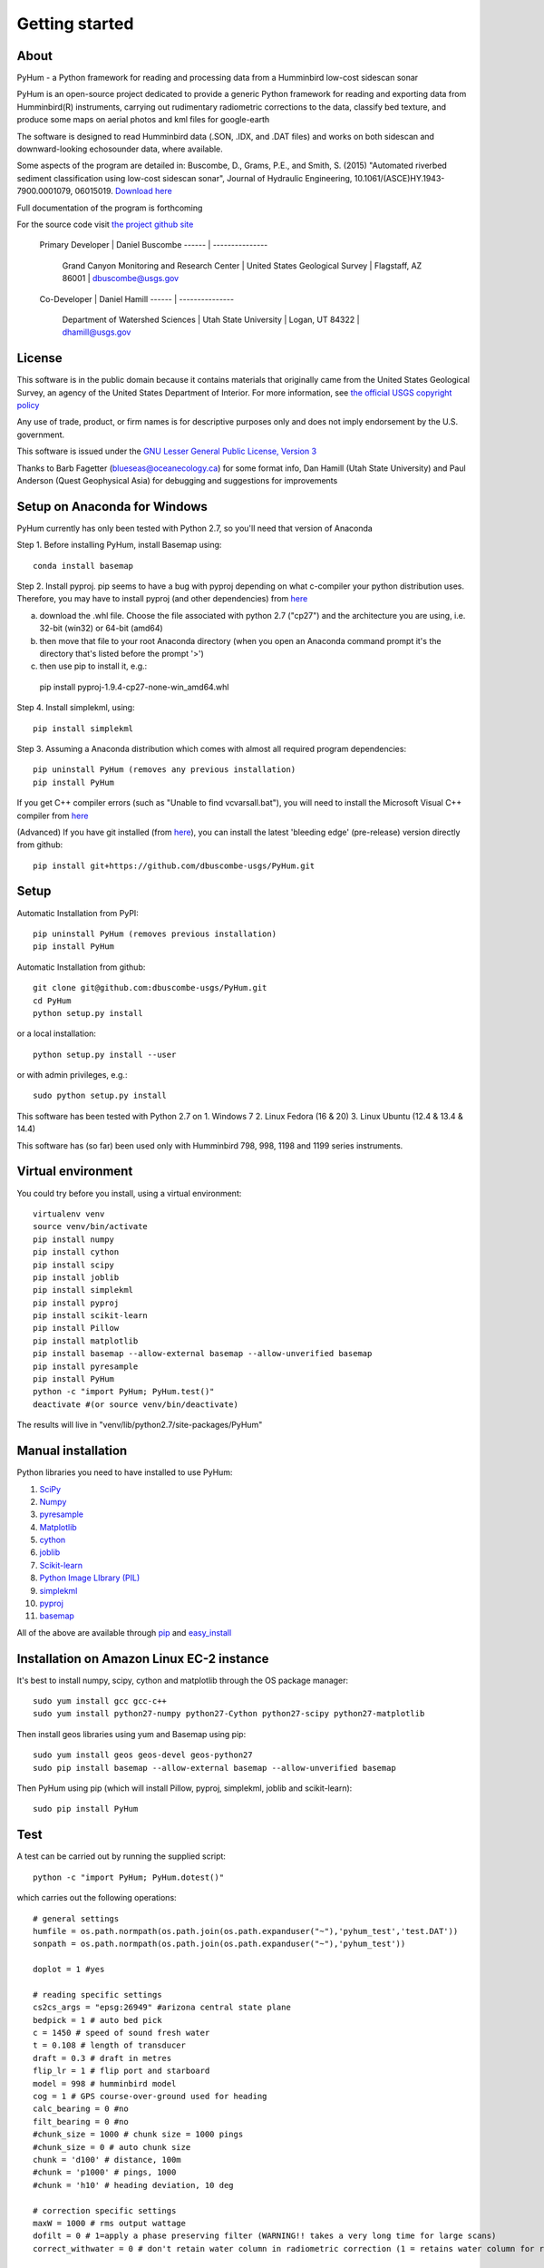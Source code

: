 .. _getting_started:


***************
Getting started
***************

.. _about:

About
======

PyHum - a Python framework for reading and processing data from a Humminbird low-cost sidescan sonar

PyHum is an open-source project dedicated to provide a generic Python framework 
for reading and exporting data from Humminbird(R) instruments, carrying out rudimentary radiometric corrections to the data,
classify bed texture, and produce some maps on aerial photos and kml files for google-earth

The software is designed to read Humminbird data (.SON, .IDX, and .DAT files) and works on both sidescan and downward-looking echosounder data, where available.

Some aspects of the program are detailed in:
Buscombe, D., Grams, P.E., and Smith, S. (2015) "Automated riverbed sediment classification using low-cost sidescan sonar", Journal of Hydraulic Engineering, 10.1061/(ASCE)HY.1943-7900.0001079, 06015019. `Download here <http://dbuscombe-usgs.github.io/docs/10-2-2015_Automated%20.pdf>`_

Full documentation of the program is forthcoming


For the source code visit `the project github site <https://github.com/dbuscombe-usgs/PyHum/>`_

 Primary Developer |    Daniel Buscombe 
 ------ | ---------------
         |  Grand Canyon Monitoring and Research Center
          | United States Geological Survey
          | Flagstaff, AZ 86001
          | dbuscombe@usgs.gov

 Co-Developer |    Daniel Hamill
 ------ | ---------------
         |  Department of Watershed Sciences
          | Utah State University
          | Logan, UT 84322
          | dhamill@usgs.gov


.. _license:

License
========

This software is in the public domain because it contains materials that
originally came from the United States Geological Survey, an agency of the
United States Department of Interior. For more information, 
see `the official USGS copyright policy <http://www.usgs.gov/visual-id/credit_usgs.html#copyright>`_

Any use of trade, product, or firm names is for descriptive purposes only 
and does not imply endorsement by the U.S. government.

This software is issued under the `GNU Lesser General Public License, Version 3 <http://www.gnu.org/copyleft/lesser.html>`_

Thanks to Barb Fagetter (blueseas@oceanecology.ca) for some format info, Dan Hamill (Utah State University) and Paul Anderson (Quest Geophysical Asia) for debugging and suggestions for improvements

.. _setup:


Setup on Anaconda for Windows
===============================

PyHum currently has only been tested with Python 2.7, so you'll need that version of Anaconda

Step 1. Before installing PyHum, install Basemap using::

  conda install basemap

Step 2. Install pyproj. pip seems to have a bug with pyproj depending on what c-compiler your python distribution uses. Therefore, you may have to install pyproj (and other dependencies) from `here <http://www.lfd.uci.edu/~gohlke/pythonlibs/#pyproj>`_

a) download the .whl file. Choose the file associated with python 2.7 ("cp27") and the architecture you are using, i.e. 32-bit (win32) or 64-bit (amd64)
b) then move that file to your root Anaconda directory (when you open an Anaconda command prompt it's the directory that's listed before the prompt '>')
c) then use pip to install it, e.g.::

  pip install pyproj-1.9.4-cp27-none-win_amd64.whl


Step 4. Install simplekml, using::

  pip install simplekml

Step 3. Assuming a Anaconda distribution which comes with almost all required program dependencies::

  pip uninstall PyHum (removes any previous installation)
  pip install PyHum

If you get C++ compiler errors (such as "Unable to find vcvarsall.bat"), you will need to install the Microsoft Visual C++ compiler from `here <http://aka.ms/vcpython27>`_

(Advanced) If you have git installed (from `here <https://git-scm.com/download/win>`_), you can install the latest 'bleeding edge' (pre-release) version directly from github::

  pip install git+https://github.com/dbuscombe-usgs/PyHum.git


Setup
========

Automatic Installation from PyPI::


  pip uninstall PyHum (removes previous installation)
  pip install PyHum


Automatic Installation from github::


  git clone git@github.com:dbuscombe-usgs/PyHum.git
  cd PyHum
  python setup.py install


or a local installation::


  python setup.py install --user


or with admin privileges, e.g.::


  sudo python setup.py install


This software has been tested with Python 2.7 on 
1. Windows 7
2. Linux Fedora (16 & 20) 
3. Linux Ubuntu (12.4 & 13.4 & 14.4) 

This software has (so far) been used only with Humminbird 798, 998, 1198 and 1199 series instruments. 


.. _virtualenv:

Virtual environment
====================

You could try before you install, using a virtual environment::

  virtualenv venv
  source venv/bin/activate
  pip install numpy
  pip install cython
  pip install scipy
  pip install joblib
  pip install simplekml
  pip install pyproj
  pip install scikit-learn
  pip install Pillow
  pip install matplotlib
  pip install basemap --allow-external basemap --allow-unverified basemap
  pip install pyresample
  pip install PyHum
  python -c "import PyHum; PyHum.test()"
  deactivate #(or source venv/bin/deactivate)

The results will live in "venv/lib/python2.7/site-packages/PyHum"


.. _manualinstall:

Manual installation
====================

Python libraries you need to have installed to use PyHum:

1. `SciPy <http://www.scipy.org/scipylib/download.html>`_
2. `Numpy <http://www.scipy.org/scipylib/download.html>`_
3. `pyresample <http://pyresample.readthedocs.org/en/latest/index.html#>`_
4. `Matplotlib <http://matplotlib.org/downloads.html>`_
5. `cython <http://cython.org/>`_
6. `joblib <https://pythonhosted.org/joblib/>`_
7. `Scikit-learn <http://scikit-learn.org/stable/>`_
8. `Python Image LIbrary (PIL) <http://www.pythonware.com/products/pil/>`_
9. `simplekml <http://simplekml.readthedocs.org/en/latest/index.html>`_
10. `pyproj <https://pypi.python.org/pypi/pyproj>`_
11. `basemap <http://matplotlib.org/basemap/>`_

All of the above are available through `pip <https://pypi.python.org/pypi/pip>`_ and `easy_install <https://pythonhosted.org/setuptools/easy_install.html>`_


Installation on Amazon Linux EC-2 instance
============================================

It's best to install numpy, scipy, cython and matplotlib through the OS package manager::

  sudo yum install gcc gcc-c++
  sudo yum install python27-numpy python27-Cython python27-scipy python27-matplotlib

Then install geos libraries using yum and Basemap using pip::
   
  sudo yum install geos geos-devel geos-python27
  sudo pip install basemap --allow-external basemap --allow-unverified basemap

Then PyHum using pip (which will install Pillow, pyproj, simplekml, joblib and scikit-learn)::

  sudo pip install PyHum


.. _test:

Test
======

A test can be carried out by running the supplied script::

  python -c "import PyHum; PyHum.dotest()"

which carries out the following operations::

   # general settings   
   humfile = os.path.normpath(os.path.join(os.path.expanduser("~"),'pyhum_test','test.DAT'))
   sonpath = os.path.normpath(os.path.join(os.path.expanduser("~"),'pyhum_test'))

   doplot = 1 #yes

   # reading specific settings
   cs2cs_args = "epsg:26949" #arizona central state plane
   bedpick = 1 # auto bed pick
   c = 1450 # speed of sound fresh water
   t = 0.108 # length of transducer
   draft = 0.3 # draft in metres
   flip_lr = 1 # flip port and starboard
   model = 998 # humminbird model
   cog = 1 # GPS course-over-ground used for heading
   calc_bearing = 0 #no
   filt_bearing = 0 #no
   #chunk_size = 1000 # chunk size = 1000 pings
   #chunk_size = 0 # auto chunk size
   chunk = 'd100' # distance, 100m
   #chunk = 'p1000' # pings, 1000
   #chunk = 'h10' # heading deviation, 10 deg
          
   # correction specific settings
   maxW = 1000 # rms output wattage
   dofilt = 0 # 1=apply a phase preserving filter (WARNING!! takes a very long time for large scans)
   correct_withwater = 0 # don't retain water column in radiometric correction (1 = retains water column for radiomatric corrections)

   # for shadow removal
   shadowmask = 0 #automatic shadow removal

   # for texture calcs
   win = 100 # pixel window
   shift = 10 # pixel shift
   density = win/2 
   numclasses = 4 # number of discrete classes for contouring and k-means
   maxscale = 20 # Max scale as inverse fraction of data length (for wavelet analysis)
   notes = 4 # Notes per octave (for wavelet analysis)

   # for mapping
   dogrid = 1 # yes
   res = 0.1 # grid resolution in metres
   mode = 1 # gridding mode (simple nearest neighbour)
   #mode = 2 # gridding mode (inverse distance weighted nearest neighbour)
   #mode = 3 # gridding mode (gaussian weighted nearest neighbour)
   dowrite = 0 #disable writing of point cloud data to file

   nn = 64 #number of nearest neighbours for gridding (used if mode > 1)
   influence = 1 #Radius of influence used in gridding. Cut off distance in meters 
   numstdevs = 4 #Threshold number of standard deviations in sidescan intensity per grid cell up to which to accept 

   # for downward-looking echosounder echogram (e1-e2) analysis
   ph = 7.0 # acidity on the pH scale
   temp = 10.0 # water temperature in degrees Celsius
   salinity = 0.0
   beam = 20.0
   transfreq = 200.0 # frequency (kHz) of downward looking echosounder
   integ = 5
   numclusters = 3 # number of acoustic classes to group observations

   # read data in SON files into PyHum memory mapped format (.dat)
   PyHum.read(humfile, sonpath, cs2cs_args, c, draft, doplot, t, f, bedpick, flip_lr, model, calc_bearing, filt_bearing, cog, chunk)

   # correct scans and remove water column
   PyHum.correct(humfile, sonpath, maxW, doplot, dofilt, correct_withwater)

   # remove acoustic shadows (caused by distal acoustic attenuation or sound hitting shallows or shoreline)
   PyHum.rmshadows(humfile, sonpath, win, shadowmask, doplot)

   # Calculate texture lengthscale maps using the method of Buscombe et al. (2015)
   PyHum.texture(humfile, sonpath, win, shift, doplot, density, numclasses, maxscale, notes)

   # grid and map the scans
   PyHum.map(humfile, sonpath, cs2cs_args, dogrid, res, dowrite, mode, nn, influence, numstdevs)

   res = 0.5 # grid resolution in metres
   numstdevs = 5
   
   # grid and map the texture lengthscale maps
   PyHum.map_texture(humfile, sonpath, cs2cs_args, dogrid, res, dowrite, mode, nn, influence, numstdevs)

   # calculate and map the e1 and e2 acoustic coefficients from the downward-looking sonar
   PyHum.e1e2(humfile, sonpath, cs2cs_args, ph, temp, salinity, beam, transfreq, integ, numclusters, doplot)


.. _gettingstarted:

Getting Started
================

Inputs to the program are a .DAT file (e.g. R0089.DAT) and a folder of .SON and .IDX files (e.g. /my/folder/R0089). The program will read the .SON files with or without the accompanying .IDX files, but will be faster if the .IDX files are present. 

PyHum is modular so can be called from within a python or ipython console, from an IDE (such as IDLE or Spyder), or by running a script.

The following example script::
 
   import sys, getopt

   from Tkinter import Tk
   from tkFileDialog import askopenfilename, askdirectory

   import PyHum
   import os

   if __name__ == '__main__': 

       argv = sys.argv[1:]
       humfile = ''; sonpath = ''
    
       # parse inputs to variables
       try:
          opts, args = getopt.getopt(argv,"hi:s:")
       except getopt.GetoptError:
            print 'error'
            sys.exit(2)
       for opt, arg in opts:
          if opt == '-h':
            print 'help'
            sys.exit()
          elif opt in ("-i"):
             humfile = arg
          elif opt in ("-s"):
             sonpath = arg

       # prompt user to supply file if no input file given
       if not humfile:
          print 'An input file is required!!!!!!'
          Tk().withdraw() # we don't want a full GUI, so keep the root window from appearing
          humfile = askopenfilename(filetypes=[("DAT files","*.DAT")]) 

       # prompt user to supply directory if no input sonpath is given
       if not sonpath:
          print 'A *.SON directory is required!!!!!!'
          Tk().withdraw() # we don't want a full GUI, so keep the root window from appearing
          sonpath = askdirectory() 

       # print given arguments to screen and convert data type where necessary
       if humfile:
          print 'Input file is %s' % (humfile)

       if sonpath:
          print 'Son files are in %s' % (sonpath)
                 
       # general settings   
       doplot = 1 #yes

       # reading specific settings
       cs2cs_args = "epsg:32100" #NAD83 / Montana
       bedpick = 2 # manual bed pick
       c = 1450 # speed of sound fresh water
       t = 0.108 # length of transducer
       draft = 0.3 # draft in metres
       flip_lr = 1 # flip port and starboard
       model = 1199 # humminbird model
       dowrite = 0 #disable writing of point cloud data to file
       chunk = 'd100' # distance, 100m
       #chunk = 'p1000' # pings, 1000
       #chunk = 'h10' # heading deviation, 10 deg
    
       # correction specific settings
       maxW = 1000 # rms output wattage
       dofilt = 1 # apply a phase preserving filter (WARNING!! takes a very long time for large scans)
       correct_withwater = 0 # don't retain water column in radiometric correction (1 = retains water column for radiomatric corrections)

       # for shadow removal
       shadowmask = 1 #manual shadow removal
       win = 100

       # for mapping
       dogrid = 1 # yes
       calc_bearing = 0 #no
       filt_bearing = 0 #no
       res = 0.2 # grid resolution in metres
       cog = 1 # GPS course-over-ground used for heading

       PyHum.read(humfile, sonpath, cs2cs_args, c, draft, doplot, t, f, bedpick, flip_lr, chunk_size, model)

       PyHum.correct(humfile, sonpath, maxW, doplot, dofilt, correct_withwater)

       PyHum.rmshadows(humfile, sonpath, win, shadowmask, doplot)

       PyHum.map(humfile, sonpath, cs2cs_args, dogrid, calc_bearing, filt_bearing, res, cog, dowrite)


could be saved as, for example "proc_mysidescandata.py" and run from the command line using::


   python proc_mysidescandata.py -i C:\MyData\R0087.DAT -s C:\MyData\R0087


or from within ipython (with a GUI prompt to navigate to the files)::

   %run proc_mysidescandata.py
   
If you are in bash (or git bash) you might want to automate through a folder of subfolders like this::

   for k in $(find $PWD -type d -maxdepth 1 -mindepth 1); do python proc_mysidescandata.py -i "$k/${k##*/}.DAT" -s $k; done

which assumes the .DAT file is in the folder with the same root (such as a folder called R00123 which contains SON and IDX files as well as a file called R00123.DAT)


.. _support:

Support
=========

This is a new project written and maintained by Daniel Buscombe. Bugs are expected - please report them, I will fix them quickly. Feedback and suggestions for improvements are *very* welcome

Please download, try, report bugs, fork, modify, evaluate, discuss, collaborate. Please address all suggestions, comments and queries to: dbuscombe@usgs.gov. Thanks for stopping by! 


.. _troubleshooting:

Trouble Shooting
================

1. Problem: pyhum read hangs for a long time (several minutes) on the test script. 
Try this: uninstall joblib and install an older version::

   pip uninstall joblib
   pip install joblib==0.7.1

2. Problem: you get an "invalid mode or file name" error.
Try this: construct file paths using raw strings e.g.:: 

   r'C:\Users\me\mydata\R0089' 


or using os, e.g.::

   import os
   os.path.abspath(os.path.join('C:\Users','me','mydata','R0089'))

3. Problem: on Linux, PyHum is using an older version of scipy than 0.16, as revealed by::

   python -c 'import scipy;print(scipy.__version__)'

Try this: remove a system installed file e.g.::

   sudo apt-get remove python-scipy ##(Debian based)
   yum remove scipy ##(Fedora based)


.. image:: _static/pyhum_logo_colour_sm.png

